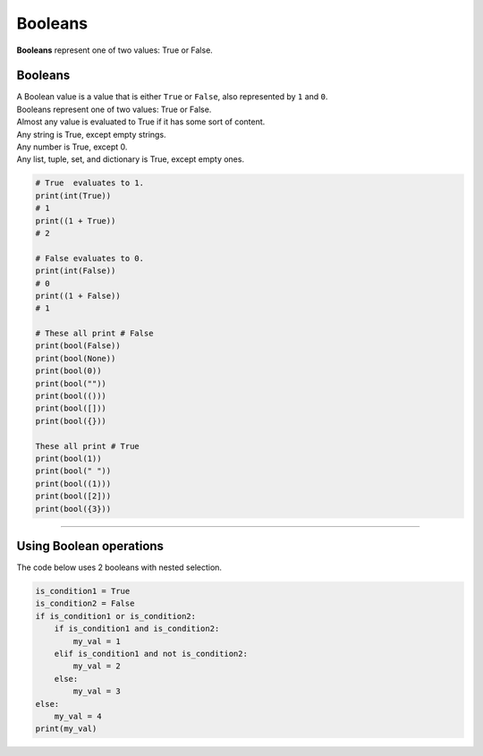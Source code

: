 ==========================
Booleans
==========================

| **Booleans** represent one of two values: True or False.

Booleans
--------------------------

| A Boolean value is a value that is either ``True`` or ``False``, also represented by ``1`` and ``0``. 

| Booleans represent one of two values: True or False.
| Almost any value is evaluated to True if it has some sort of content.
| Any string is True, except empty strings.
| Any number is True, except 0.
| Any list, tuple, set, and dictionary is True, except empty ones.

.. code-block:: python

    # True  evaluates to 1.
    print(int(True))
    # 1
    print((1 + True))
    # 2

    # False evaluates to 0.
    print(int(False))
    # 0
    print((1 + False))
    # 1

    # These all print # False
    print(bool(False))  
    print(bool(None))
    print(bool(0))
    print(bool(""))
    print(bool(()))
    print(bool([]))
    print(bool({}))

    These all print # True
    print(bool(1))
    print(bool(" "))
    print(bool((1)))
    print(bool([2]))
    print(bool({3}))
    
----

Using Boolean operations
--------------------------

| The code below uses 2 booleans with nested selection.

.. code-block:: python

    is_condition1 = True
    is_condition2 = False
    if is_condition1 or is_condition2:
        if is_condition1 and is_condition2:
            my_val = 1
        elif is_condition1 and not is_condition2:
            my_val = 2
        else:
            my_val = 3
    else:
        my_val = 4
    print(my_val)
